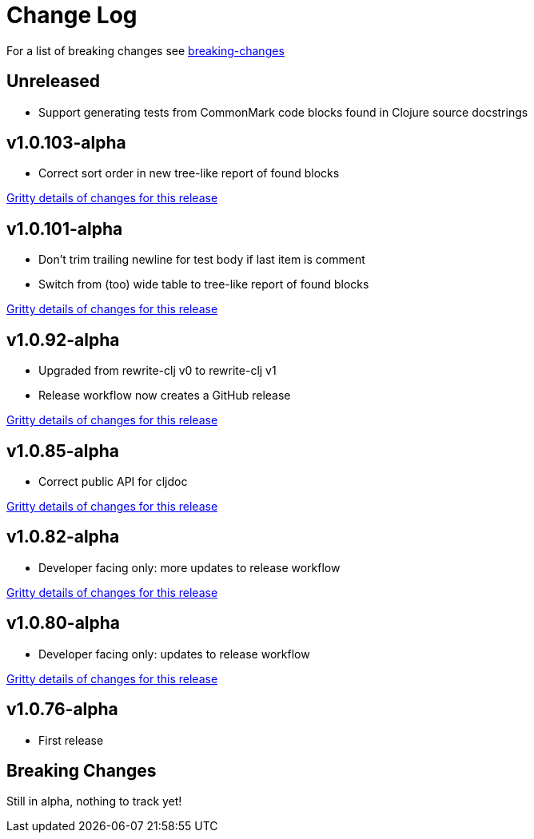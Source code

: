 // NOTE: release process automatically updates titles with "Unreleased" to title with actual release version
= Change Log

For a list of breaking changes see link:#breaking[breaking-changes]

// Release workflow will:
// - Fail if there is no "== Unreleased" section header
// - Helpfully fail when the section contains no descriptive text
// - Replace the Unreleased section header with actual release version
// - Prepend a new Unreleased section header

== Unreleased

* Support generating tests from CommonMark code blocks found in Clojure source docstrings

== v1.0.103-alpha

* Correct sort order in new tree-like report of found blocks

https://github.com/lread/test-doc-blocks/compare/v1.0.101-alpha\...v1.0.103-alpha[Gritty details of changes for this release]

== v1.0.101-alpha

* Don't trim trailing newline for test body if last item is comment
* Switch from (too) wide table to tree-like report of found blocks

https://github.com/lread/test-doc-blocks/compare/v1.0.92-alpha\...v1.0.101-alpha[Gritty details of changes for this release]

== v1.0.92-alpha

* Upgraded from rewrite-clj v0 to rewrite-clj v1
* Release workflow now creates a GitHub release

https://github.com/lread/test-doc-blocks/compare/v1.0.85-alpha\...v1.0.92-alpha[Gritty details of changes for this release]

== v1.0.85-alpha

* Correct public API for cljdoc

https://github.com/lread/test-doc-blocks/compare/v1.0.82-alpha\...v1.0.85-alpha[Gritty details of changes for this release]

== v1.0.82-alpha

* Developer facing only: more updates to release workflow

https://github.com/lread/test-doc-blocks/compare/v1.0.80-alpha\...v1.0.82-alpha[Gritty details of changes for this release]

== v1.0.80-alpha

* Developer facing only: updates to release workflow

https://github.com/lread/test-doc-blocks/compare/v1.0.76-alpha\...v1.0.80-alpha[Gritty details of changes for this release]

== v1.0.76-alpha

* First release

[#breaking]
== Breaking Changes

// Release workflow will:
// - If an "=== Unreleased Breaking Changes" section header exists here:
//   - Helpfully fail the section contains no descriptive text
//   - Replace the Unreleased section header with actual release version

Still in alpha, nothing to track yet!

// === Unreleased Breaking Changes
